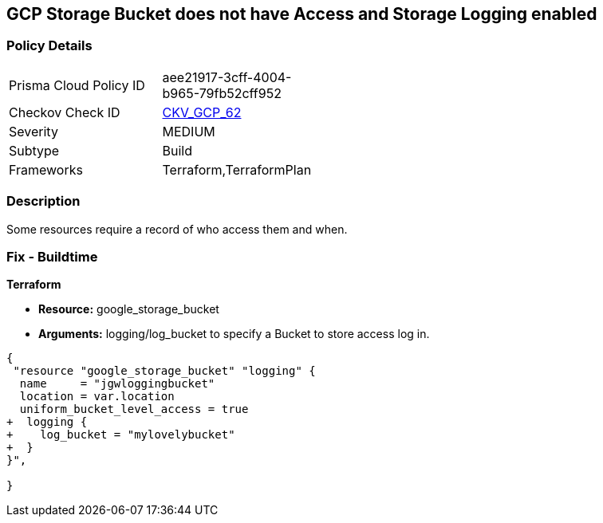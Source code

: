 == GCP Storage Bucket does not have Access and Storage Logging enabled


=== Policy Details 

[width=45%]
[cols="1,1"]
|=== 
|Prisma Cloud Policy ID 
| aee21917-3cff-4004-b965-79fb52cff952

|Checkov Check ID 
| https://github.com/bridgecrewio/checkov/tree/master/checkov/terraform/checks/resource/gcp/CloudStorageLogging.py[CKV_GCP_62]

|Severity
|MEDIUM

|Subtype
|Build
//, Run

|Frameworks
|Terraform,TerraformPlan

|=== 



=== Description 


Some resources  require a record of who access them and when.

=== Fix - Buildtime


*Terraform* 


* *Resource:* google_storage_bucket
* *Arguments:* logging/log_bucket to specify a Bucket to store access log in.


[source,go]
----
{
 "resource "google_storage_bucket" "logging" {
  name     = "jgwloggingbucket"
  location = var.location
  uniform_bucket_level_access = true
+  logging {
+    log_bucket = "mylovelybucket"
+  }
}",

}
----
----
